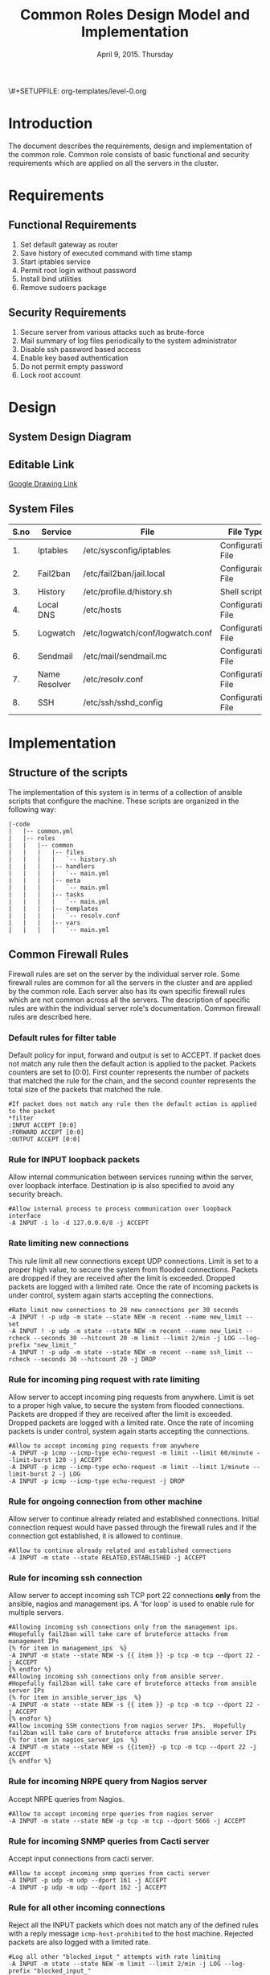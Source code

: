 #+Title: Common Roles Design Model and Implementation
#+Date: April 9, 2015. Thursday
#+PROPERTY: session *scratch*
#+PROPERTY: results output
#+PROPERTY: exports code
#+OPTIONS: ^:nil
\#+SETUPFILE: org-templates/level-0.org


* Introduction
The document describes the requirements, design and implementation of the common
role. Common role consists of basic functional and security requirements which
are applied on all the servers in the cluster.

* Requirements
** Functional Requirements
1) Set default gateway as router
2) Save history of executed command with time stamp
3) Start iptables service
4) Permit root login without password
5) Install bind utilities
6) Remove sudoers package

** Security Requirements
1) Secure server from various attacks such as brute-force
2) Mail summary of log files periodically to the system administrator
3) Disable ssh password based access
4) Enable key based authentication
5) Do not permit empty password
6) Lock root account

* Design
** System Design Diagram
[[./diagrams/overall-model-aws-cluster.png]]

** Editable Link
[[https://docs.google.com/drawings/d/1-_1DAonwj9mfJYaXqHwZVHbzYEgDkzdTjOzDCBTpr-c/edit][Google Drawing Link]]

** System Files
|------+---------------+----------------------------------+--------------------|
| S.no | Service       | File                             | File Type          |
|------+---------------+----------------------------------+--------------------|
|   1. | Iptables      | /etc/sysconfig/iptables          | Configuration File |
|------+---------------+----------------------------------+--------------------|
|   2. | Fail2ban      | /etc/fail2ban/jail.local         | Configuraion File  |
|------+---------------+----------------------------------+--------------------|
|   3. | History       | /etc/profile.d/history.sh        | Shell script       |
|------+---------------+----------------------------------+--------------------|
|   4. | Local DNS     | /etc/hosts                       | Configuration File |
|------+---------------+----------------------------------+--------------------|
|   5. | Logwatch      | /etc/logwatch/conf/logwatch.conf | Configuration File |
|------+---------------+----------------------------------+--------------------|
|   6. | Sendmail      | /etc/mail/sendmail.mc            | Configuration File |
|------+---------------+----------------------------------+--------------------|
|   7. | Name Resolver | /etc/resolv.conf                 | Configuration File |
|------+---------------+----------------------------------+--------------------|
|   8. | SSH           | /etc/ssh/sshd_config             | Configuration File |
|------+---------------+----------------------------------+--------------------|

* Implementation

** Structure of the scripts
The implementation of this system is in terms of a collection of ansible scripts
that configure the machine.  These scripts are organized in the following way:

#+BEGIN_EXAMPLE
|-code
|   |-- common.yml
|   |-- roles
|   |   |-- common
|   |   |   |-- files
|   |   |   |   `-- history.sh
|   |   |   |-- handlers
|   |   |   |   `-- main.yml
|   |   |   |-- meta
|   |   |   |   `-- main.yml
|   |   |   |-- tasks
|   |   |   |   `-- main.yml
|   |   |   |-- templates
|   |   |   |   `-- resolv.conf
|   |   |   |-- vars
|   |   |   |   `-- main.yml
#+END_EXAMPLE

** Common Firewall Rules
Firewall rules are set on the server by the individual server role. Some
firewall rules are common for all the servers in the cluster and are applied by
the common role. Each server also has its own specific firewall rules which are
not common across all the servers. The description of specific rules are within
the individual server role's documentation. Common firewall rules are described
here.

*** Default rules for filter table
 Default policy for input, forward and output is set to ACCEPT. If packet does
  not match any rule then the default action is applied to the packet. Packets
  counters are set to [0:0]. First counter represents the number of packets that
  matched the rule for the chain, and the second counter represents the total
  size of the packets that matched the rule.
#+BEGIN_EXAMPLE
#If packet does not match any rule then the default action is applied to the packet
*filter
:INPUT ACCEPT [0:0]
:FORWARD ACCEPT [0:0]
:OUTPUT ACCEPT [0:0]
#+END_EXAMPLE 

*** Rule for INPUT loopback packets
 Allow internal communication between services running within the server, over
  loopback interface. Destination ip is also specified to avoid any security
  breach.
#+BEGIN_EXAMPLE
#Allow internal process to process communication over loopback interface
-A INPUT -i lo -d 127.0.0.0/8 -j ACCEPT
#+END_EXAMPLE
 
*** Rate limiting new connections
 This rule limit all new connections except UDP connections. Limit is set to a
  proper high value, to secure the system from flooded connections. Packets are
  dropped if they are received after the limit is exceeded. Dropped packets are
  logged with a limited rate. Once the rate of incoming packets is under
  control, system again starts accepting the connections.
#+BEGIN_EXAMPLE
#Rate limit new connections to 20 new connections per 30 seconds
-A INPUT ! -p udp -m state --state NEW -m recent --name new_limit --set
-A INPUT ! -p udp -m state --state NEW -m recent --name new_limit --rcheck --seconds 30 --hitcount 20 -m limit --limit 2/min -j LOG --log-prefix "new_limit_"
-A INPUT ! -p udp -m state --state NEW -m recent --name ssh_limit --rcheck --seconds 30 --hitcount 20 -j DROP
#+END_EXAMPLE

*** Rule for incoming ping request with rate limiting
 Allow server to accept incoming ping requests from anywhere. Limit is set to a
  proper high value, to secure the system from flooded connections. Packets are
  dropped if they are received after the limit is exceeded. Dropped packets are
  logged with a limited rate. Once the rate of incoming packets is under
  control, system again starts accepting the connections.
#+BEGIN_EXAMPLE
#Allow to accept incoming ping requests from anywhere
-A INPUT -p icmp --icmp-type echo-request -m limit --limit 60/minute --limit-burst 120 -j ACCEPT
-A INPUT -p icmp --icmp-type echo-request -m limit --limit 1/minute --limit-burst 2 -j LOG 
-A INPUT -p icmp --icmp-type echo-request -j DROP
#+END_EXAMPLE

*** Rule for ongoing connection from other machine
 Allow server to continue already related and established connections. Initial
  connection request would have passed through the firewall rules and if the
  connection got established, it is allowed to continue.
#+BEGIN_EXAMPLE
#Allow to continue already related and established connections
-A INPUT -m state --state RELATED,ESTABLISHED -j ACCEPT
#+END_EXAMPLE

*** Rule for incoming ssh connection
 Allow server to accept incoming ssh TCP port 22 connections *only* from the
  ansible, nagios and management ips. A 'for loop' is used to enable rule for
  multiple servers.
#+BEGIN_EXAMPLE
#Allowing incoming ssh connections only from the management ips. 
#Hopefully fail2ban will take care of bruteforce attacks from management IPs
{% for item in management_ips  %}  
-A INPUT -m state --state NEW -s {{ item }} -p tcp -m tcp --dport 22 -j ACCEPT
{% endfor %}
#Allowing incoming ssh connections only from ansible server. 
#Hopefully fail2ban will take care of bruteforce attacks from ansible server IPs
{% for item in ansible_server_ips  %}
-A INPUT -m state --state NEW -s {{ item }} -p tcp -m tcp --dport 22 -j ACCEPT
{% endfor %}
#Allow incoming SSH connections from nagios server IPs.  Hopefully fail2ban will take care of bruteforce attacks from ansible server IPs
{% for item in nagios_server_ips  %}  
-A INPUT -m state --state NEW -s {{item}} -p tcp -m tcp --dport 22 -j ACCEPT
{% endfor %}
#+END_EXAMPLE

*** Rule for incoming NRPE query from Nagios server
 Accept NRPE queries from Nagios.
#+BEGIN_EXAMPLE
#Allow to accept incoming nrpe queries from nagios server
-A INPUT -m state --state NEW -p tcp -m tcp --dport 5666 -j ACCEPT
#+END_EXAMPLE

*** Rule for incoming SNMP queries from Cacti server
 Accept input connections from cacti server.
#+BEGIN_EXAMPLE
#Allow to accept incoming snmp queries from cacti server
-A INPUT -p udp -m udp --dport 161 -j ACCEPT
-A INPUT -p udp -m udp --dport 162 -j ACCEPT
#+END_EXAMPLE

*** Rule for all other incoming connections
 Reject all the INPUT packets which does not match any of the defined rules
  with a reply message =icmp-host-prohibited= to the host machine. Rejected
  packets are also logged with a limited rate.
#+BEGIN_EXAMPLE
#Log all other "blocked_input_" attempts with rate limiting
-A INPUT -m state --state NEW -m limit --limit 2/min -j LOG --log-prefix "blocked_input_"
#Drop all the INPUT packets which does not match any of the rules
-A INPUT -j REJECT --reject-with icmp-host-prohibited
#+END_EXAMPLE

*** Rule for FORWARD chain
If the server does not forwards any packet the Forwarding rule is set to reject
packets. Forwarding rule is set to ACCEPT only in the Router server.

#+BEGIN_EXAMPLE
#Do not allow any packet to be forwarded
-A FORWARD -j REJECT --reject-with icmp-host-prohibited
#+END_EXAMPLE

*** Rule for OUTPUT loopback packets
 Allow internal communication between services running within the system, over
  loopback interface. Source ip is also specified to avoid any security breach.
#+BEGIN_EXAMPLE
#Allow internal process to process communication over loopback interface
-A OUTPUT -s 127.0.0.0/8 -o lo -j ACCEPT
#+END_EXAMPLE

*** Rule for ongoing connection to other machine
 Allow server to continue already related and established connections. Initial
  connection request would have passed through the firewall rules and if the
  connection got established, it is allowed to continue.
#+BEGIN_EXAMPLE
#Allow to continue already related and established connections
-A OUTPUT -m state --state RELATED,ESTABLISHED -j ACCEPT
#+END_EXAMPLE

*** Rule for outgoing dns request
 Allow server to make dns queries.
#+BEGIN_EXAMPLE
#Allow to make dns queries
-A OUTPUT -p udp -m udp --dport 53 -j ACCEPT
#+END_EXAMPLE

*** Rule for sending log messages to rsyslog server
 Allow server to send log messages to rsyslog server.
#+BEGIN_EXAMPLE
#Allow to make dns queries
-A OUTPUT -p udp -m udp --dport 514 -j ACCEPT
#+END_EXAMPLE

*** Rule for sending mails by logwatch service
 Allow logwatch service running inside the server to send mail alerts.
#+BEGIN_EXAMPLE
#Allow to send mails by logwatch service
-A OUTPUT -p tcp -m tcp --dport 25 -j ACCEPT
#+END_EXAMPLE

*** Rule for outgoing web request by yum
 Allow yum service to update packages via http and https. 
#+BEGIN_EXAMPLE
#Allow yum to contact web servers for installing and updating packages
-A OUTPUT -p tcp -m tcp --dport 80 -j ACCEPT
-A OUTPUT -p tcp -m tcp --dport 443 -j ACCEPT
#+END_EXAMPLE

*** Rule for outgoing connection to OSSEC server
 Allow server to send system's information to OSSEC server.
#+BEGIN_EXAMPLE
#Allow outgoing connections to OSSEC server
-A OUTPUT -p udp -m udp --dport 1514 -j ACCEPT
#+END_EXAMPLE
    
*** Rule for outgoing ping request
 Allow server to send ping requests to anywhere.
#+BEGIN_EXAMPLE
#Allow to send ping requests to anywhere.
-A OUTPUT -p icmp --icmp-type echo-request -j ACCEPT
#+END_EXAMPLE

*** Rule for all other outgoing packets
 Reject all the OUTPUT packets which does not match any of the defined rules
  with a reply message =icmp-host-prohibited= to the host machine. Rejected
  packets are also logged with a limited rate.
#+BEGIN_EXAMPLE
#Log all other "blocked_output_" attempts
-A OUTPUT -m state --state NEW -m limit --limit 2/min -j LOG --log-prefix "blocked_output_"
#Reject all the OUTPUT packets which does not match any of the rules
-A OUTPUT -j REJECT --reject-with icmp-host-prohibited
#+END_EXAMPLE

*** Enforce filter rules
#+BEGIN_EXAMPLE
COMMIT
#+END_EXAMPLE
** Set Default Gateway
In the cluster only two machines - Router and Ansible, are part of both public
and private network. Gateway of these two machines are set by the dhcp server,
and these machines have direct internet access.

All the other machines in the cluster are only part of the private
network. These machines do not have direct internet access. These Machines get
internet by forwarding packets to the Router machine, then the Router does the
required packet management to get internet for these machines. Router machine
acts as a gateway for all the private servers.

To configure default gateway for private servers following actions are
performed:
1) Remove any default gateway if set already.
2) Set default gateway as Router.

#+BEGIN_SRC yml :tangle roles/common/tasks/main.yml
---

- name: setting the default gw, skips if router or ansible server
  shell: route del default; route add default gw {{router_internal_ip}}
  when: not ( i_ans is defined or i_router is defined )
  ignore_errors: yes
#+END_SRC

** Block Malicious Attacks
Brute-force attacks are blocked on all the servers in the cluster. For this
*Fail2ban* service is configured on the server. It bans an offensive host by
adding rule in firewall and also sends an email notification to the system
administrator.

To install and configure Fail2ban following actions are performed:
1) Download epel repo
2) Install epel repo
3) Install fail2ban
4) Start fail2ban service

#+BEGIN_SRC yml :tangle roles/common/tasks/main.yml
#Setup epel for downloading fail2ban
- name: Download epel RPM
  get_url: url="{{ epel_download_url }}" dest="{{epel_download_path}}" timeout=5
  environment: proxy_env

- name: Install epel RPM
  yum: name="{{epel_download_path}}" state=present
  environment: proxy_env

#Install fail2ban and enable it on startup
- name: Install fail2ban
  yum: name=fail2ban state=present

- name: Start and enable fail2ban service
  service: name=fail2ban state=started enabled=yes
#+END_SRC

** Save History of Executed Commands
Commands executed on the servers are logged with the time stamp. These logged
commands can be referred by the system administrator to trouble shoot any issues
on the server.

To save history of commands a shell script is created and placed inside
=/etc/profile.d= directory. Scripts present inside the =/etc/profile.d=
directory gets executed at the start of every new session.

Following history parameters are set:

 - HISTTIMEFORMAT :: sets the time format of time stamp
 - HISTSIZE       :: sets the number of lines or commands that are stored in
                     memory in a history list while bash session is ongoing
 - HISTFILESIZE   :: sets the number of lines or commands that are allowed in
                     the history file at startup time of a session, and are
                     stored in the history file at the end of bash session for
                     use in future sessions.

#+BEGIN_SRC shell :tangle roles/common/files/history.sh
#!/bin/bash
HISTTIMEFORMAT="%y %m %d %T"
HISTSIZE=100000
HISTFILESIZE=100000
export HISTTIMEFORMAT HISTSIZE HISTFILESIZE
#+END_SRC 

#+BEGIN_SRC yml :tangle roles/common/tasks/main.yml
#Configure history
- name: Configure history for all users with date/time and 100,000 lines of history
  copy: src=history.sh dest=/etc/profile.d/history.sh mode=755 owner=root group=root
#+END_SRC 

** Start Iptables service
While setting up the cluster, iptables service is restarted on all the servers,
to make sure the service is running inside each server.

#+BEGIN_SRC yml :tangle roles/common/tasks/main.yml
#Restart iptables
- name: Restart iptables service 
#checking whether iptables is running is pointless
#restart would fail if there is no /etc/sysconfig/iptables file
  service: name=iptables state=restarted
  ignore_errors: yes
#+END_SRC

** Configure host name
Ask Saurabh
#+BEGIN_SRC yml :tangle roles/common/tasks/main.yml
#Setup /etc/hosts
- name: Configure hostname and fqdn to resolve to local IP on first line of /etc/hosts
#Necessary for containers so that they can send emails without 30 second delay
  lineinfile: dest=/etc/hosts regexp="{{ansible_default_ipv4.address}} {{ansible_fqdn}} {{ansible_hostname}}" insertbefore="BOF" line="{{ansible_default_ipv4.address}} {{ansible_fqdn}} {{ansible_hostname}}"
#+END_SRC

** Summary of Log files
Servers and applications generally create "log files" to keep track of
activities taking place at any given time. These log files are used for analysis
of the system. 

To generate a unified report of all log files and send to system administrator
*Logwatch* service is configured on all the servers in the cluster.

To configure logwatch following actions are performed:
1) Install "logwatch" tool
2) Set detail of log level to "medium"

#+BEGIN_SRC yml :tangle roles/common/tasks/main.yml
---
#Logwatch configuration
- name: Install logwatch
  yum: name=logwatch state=installed
  environment: proxy_env

- name: Configure detailed logging via logwatch
  lineinfile: line="Detail = High" dest=/etc/logwatch/conf/logwatch.conf regexp="^Detail ="  
#+END_SRC

** Configure mail service
Sendmail service is configured on all servers in the cluster. Services such as
"logwatch" uses "sendmail" service to send mail alerts to the system
administrator.

To configure sendmail following actions are performed:
1) Install sendmail
2) Ensure postfix is stopped and disabled
3) Set smtp smart host
4) Start sendmail service

#+BEGIN_SRC yml :tangle roles/common/tasks/main.yml
#SMTP configuration
- name: Install sendmail SMTP server for outgoing email
  yum: name=sendmail state=installed
  environment: proxy_env

- name: Ensure that postfix is stopped and disabled
  service: name=postfix enabled=no state=stopped
#if postfix is not present ignore error
  ignore_errors: yes

- name: Configure SMART_HOST if necessary
  lineinfile: line="define(`SMART_HOST', `{{smtp_smart_host}}')dnl" regexp="SMART_HOST" dest="/etc/mail/sendmail.mc"
  when: smtp_smart_host != "none"
  notify:
    - restart sendmail

- name: Ensure that sendmail is running and enabled
  service: name=sendmail enabled=yes state=started
#+END_SRC

** Set Name Resolver
Nameservers are set on all the servers in the cluster. An example of
configuration file - =/etc/resolv.conf= is shown and described below:

#+BEGIN_EXAMPLE
search localdomain.com
nameserver 10.4.12.230
#+END_EXAMPLE

- search :: This field allows users to type simple names instead of complete
            'fqdn' to reach local resources. If something comes to resolver that
            has no dots '.' in it, the resolver will try adding
            =localdomain.com= in it.
- nameserver :: This field specifies the ip address of the dns servers.

Configuration file is copied to the server from the configuration server.

#+BEGIN_SRC conf :tangle roles/common/templates/resolv.conf
{% if private_dns_zone != "none" %}
search {{private_dns_zone}}
{% endif %}
{% for private_dns in private_dns_ips %}
nameserver {{private_dns}}
{% endfor %}
#+END_SRC

#+BEGIN_SRC yml :tangle roles/common/tasks/main.yml
#Configure private DNS if values are set 
- name: Configure machine to use private DNS (peerDNS)
  template: src=resolv.conf dest=/etc/resolv.conf owner=root group=root mode=644
  when: private_dns_ips != "none" 
#+END_SRC

** SSH Hardening
All the servers in the cluster are made secure by hardening *ssh* service. SSH
configuration file =/etc/ssh/sshd_config= is customized as per the requirement.

*** Permit Root Login without password
Only system administrators with ssh private key can login as Root.

#+BEGIN_SRC yml :tangle roles/common/tasks/main.yml
- name: Permit root login without-pasword(key based)
  lineinfile: dest=/etc/ssh/sshd_config regexp='PermitRootLogin ' line='PermitRootLogin without-password' state=present
#+END_SRC

*** Disable Password based access
Password based access is disabled.

#+BEGIN_SRC yml :tangle roles/common/tasks/main.yml
- name: Disable Password authentication
  lineinfile: dest=/etc/ssh/sshd_config regexp='PasswordAuthentication ' line='PasswordAuthentication no'
#+END_SRC

*** Enable Key based authentication
Only key based access is enabled.

#+BEGIN_SRC yml :tangle roles/common/tasks/main.yml
- name: Enable Public key authentication
  lineinfile: dest=/etc/ssh/sshd_config regexp='PubkeyAuthentication ' line='PubkeyAuthentication yes'
#+END_SRC

*** Do not permit empty passwords
Users are not allowed to set empty-password.

#+BEGIN_SRC yml :tangle roles/common/tasks/main.yml
- name: Do not permit empty password, also ensure proper owner, group and permissions
  lineinfile: dest=/etc/ssh/sshd_config regexp='PermitEmptyPasswords ' line='PermitEmptyPasswords no' mode=0600 owner=root group=root

#Call handler to restart sshd
  notify:
      - restart sshd
#+END_SRC

** Install Bind Utilities
Bind utilities are installed on all the servers in the cluster. This package
includes the programs such as *nslookup*, *dig* and *host*. These utilities are
used by system administrators to trouble shoot the network related issues.

#+BEGIN_SRC yml :tangle roles/common/tasks/main.yml
- name: install bind-utils
  yum: name=bind-utils state=present
  environment:
   proxy_env
#+END_SRC

** Lock Root Account
Locking root account means the password for the root account is set to a value
which matches no possible encrypted value, therefore nobody can login as root
with password.

On all the servers in the cluster root account is locked. Only system
administrators with ssh private keys can login to root account. If password for
root account is to be setup it can be done using =sudo passwd root= command.

#+BEGIN_SRC yml :tangle roles/common/tasks/main.yml
- name: lock root account
  shell: passwd -l root
#+END_SRC

** Remove sudoers package
Sudoers package is removed from all the servers in the cluster.

#+BEGIN_SRC yml :tangle roles/common/tasks/main.yml
- name: remove sudo
  yum: name=sudo state=absent
#+END_SRC

** Common Variables
Variables which are common across all the ansible roles are defined in
=common_vars= file. The file is included as a dependency for this role.

#+BEGIN_SRC yml :tangle roles/common/meta/main.yml
---
dependencies:
  - role: common_vars
#+END_SRC

** Restart services
When any changes are made in the configuration file of any service, the service
needs to be restarted. For example, if modifications are made in
=/etc/ssh/sshd_config= file to customize ssh service, then the ssh service needs
to be restarted to enforce the modified properties of the system.

#+BEGIN_SRC yml :tangle roles/common/handlers/main.yml
---
- name: restart sendmail
  service: name=sendmail state=restarted

- name: restart sshd
  service: name=sshd state=restarted
#+END_SRC
    
* COMMENT Timeline
|------+-------------------------+------------+------------+------------------------------------------------------|
| S.no | Day                     | Start Time | End Time   | Tasks                                                |
|------+-------------------------+------------+------------+------------------------------------------------------|
|   1. | April 9, 2015, Thursday | 09:20 a.m. | 12:30 p.m. | - Confirm tangle output is same as aws implmentation |
|      |                         |            |            | - Write Down functional and  security requirements.  |
|      |                         |            |            | - Make a common design diagram                       |
|      |                         |            |            | - Correct structure of scripts                       |
|      |                         |            |            | - Make changes in firewall description               |
|------+-------------------------+------------+------------+------------------------------------------------------|
|   2. | April 10, 2015. Friday  | 9:15 a.m.  | 01:20 p.m. | - Test cases for firewall rules                      |
|      |                         |            |            | - Start documenting configuration files.             |
|      |                         |            |            | - Only tasks and templates files are left.           |
|------+-------------------------+------------+------------+------------------------------------------------------|
|      |                         | 02:30 p.m. |            | - Complete description of configuration files.       |
* COMMENT TODO
1) Configure hostname
2) SSH hardening subsections
3) Why sudoers package is removed ?
4) Write test cases for Common firewall.
5) Test root account is locked using "sudo passwd -S root"
6) Does internal traffic on the aws also goes through router ?

